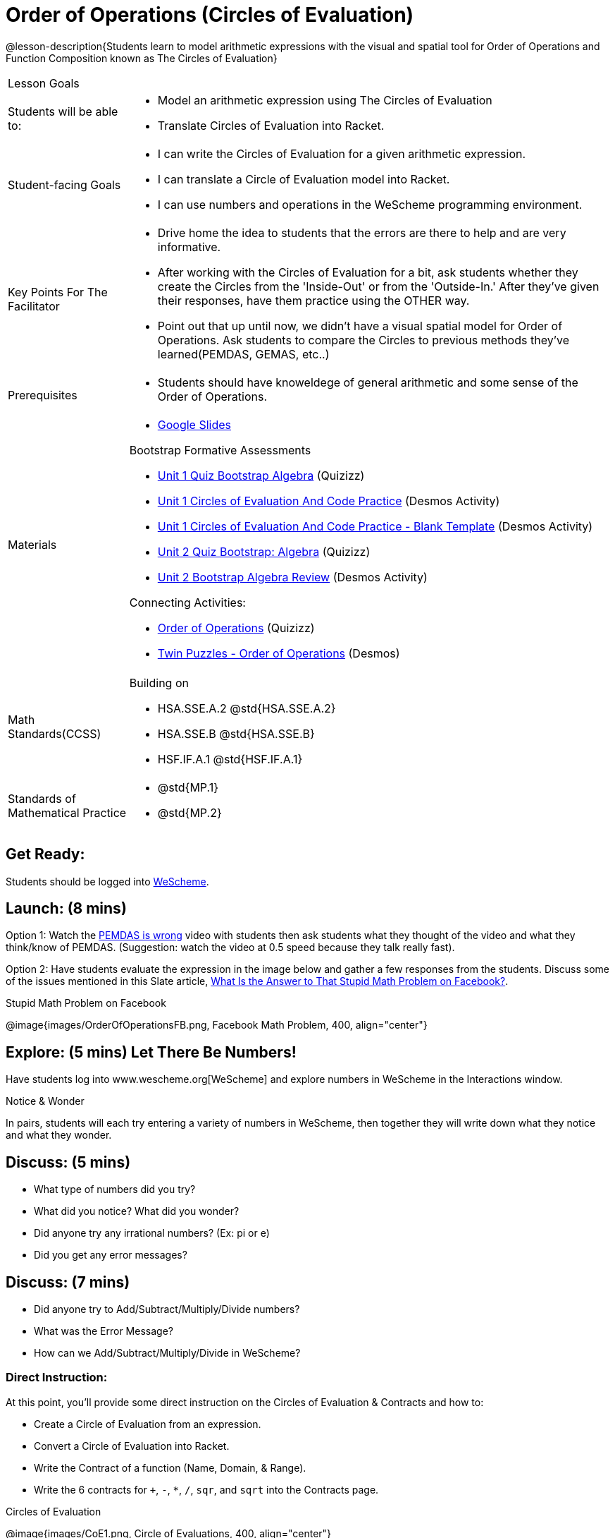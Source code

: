 = Order of Operations (Circles of Evaluation)

@lesson-description{Students learn to model arithmetic expressions with the visual and spatial tool for Order of Operations and Function Composition known as The Circles of Evaluation}

[.left-header, cols="20a, 80a", stripes=none]
|===
| Lesson Goals
|
| Students will be able to:
|
* Model an arithmetic expression using The Circles of Evaluation
* Translate Circles of Evaluation into Racket.

|Student-facing Goals
|
* I can write the Circles of Evaluation for a given arithmetic expression.
* I can translate a Circle of Evaluation model into Racket.
* I can use numbers and operations in the WeScheme programming environment.

|Key Points For The Facilitator
|
* Drive home the idea to students that the errors are there to help and are very informative.

* After working with the Circles of Evaluation for a bit, ask students whether they create the Circles from the 'Inside-Out' or from the 'Outside-In.'  After they've given their responses, have them practice using the OTHER way.

* Point out that up until now, we didn't have a visual spatial model for Order of Operations. Ask students to compare the Circles to previous methods they've learned(PEMDAS, GEMAS, etc..)


|Prerequisites
|
* Students should have knoweldege of general arithmetic and some sense of the Order of Operations.


|Materials
|

* https://docs.google.com/presentation/d/16ZKAYkRX3pMPd65dFwsu_opuihhu32sK7C3EpLbKxbs/edit[Google Slides]

Bootstrap Formative Assessments

* https://quizizz.com/admin/quiz/5a146afd3b4ad115000fcb57?from=quizEditor[Unit 1 Quiz Bootstrap Algebra] (Quizizz)
* https://teacher.desmos.com/activitybuilder/custom/5a15e2388c08800a6024c091[Unit 1 Circles of Evaluation And Code Practice] (Desmos Activity)
* https://teacher.desmos.com/activitybuilder/custom/5a1c805bbfc8c40614d3904a[Unit 1 Circles of Evaluation And Code Practice - Blank Template] (Desmos Activity)
* https://quizizz.com/admin/quiz/5a15d1a82b65d91100dc2055?from=quizEditor[Unit 2 Quiz Bootstrap: Algebra] (Quizizz)
* https://teacher.desmos.com/activitybuilder/custom/5a15e268dcb86b2b9fda3ce0[Unit 2 Bootstrap Algebra Review] (Desmos Activity)

Connecting Activities:

* https://quizizz.com/admin/quiz/5bd690b3784210001af2588c[Order of Operations] (Quizizz)
* https://teacher.desmos.com/activitybuilder/custom/57ae458a697f767c75597801[Twin Puzzles - Order of Operations] (Desmos)

|===

[.left-header, cols="20a, 80a", stripes=none]
|===
|Math Standards(CCSS)
|
Building on

* HSA.SSE.A.2 @std{HSA.SSE.A.2}
* HSA.SSE.B @std{HSA.SSE.B}
* HSF.IF.A.1 @std{HSF.IF.A.1}

|Standards of Mathematical Practice
|
* @std{MP.1}
* @std{MP.2}
|===


== Get Ready: 

Students should be logged into https://www.wescheme.org[WeScheme].

== Launch: (8 mins)
Option 1: Watch the https://www.youtube.com/watch?v=y9h1oqv21Vs[PEMDAS is wrong] video with students then ask students what they thought of the video and what they think/know of PEMDAS.
 (Suggestion: watch the video at 0.5 speed because they talk really fast).  

Option 2: Have students evaluate the expression in the image below and gather a few responses from the students.  Discuss some of the issues mentioned in this Slate article, https://slate.com/technology/2013/03/facebook-math-problem-why-pemdas-doesnt-always-give-a-clear-answer.html[What Is the Answer to That Stupid Math Problem on Facebook?].

[.text-center]
Stupid Math Problem on Facebook

@image{images/OrderOfOperationsFB.png, Facebook Math Problem, 400, align="center"}
                                                 



== Explore: (5 mins) Let There Be Numbers!
Have students log into www.wescheme.org[WeScheme] and explore numbers in WeScheme in the Interactions window.

[.notice-box]
.Notice & Wonder
**** 
In pairs, students will each try entering a variety of numbers in WeScheme, then together they will write down what they notice and what they wonder.
****


== Discuss: (5 mins)
* What type of numbers did you try?
* What did you notice? What did you wonder?
* Did anyone try any irrational numbers? (Ex: pi or e)
* Did you get any error messages?

== Discuss: (7 mins)
* Did anyone try to Add/Subtract/Multiply/Divide numbers? 
* What was the Error Message? 
* How can we Add/Subtract/Multiply/Divide in WeScheme?

=== Direct Instruction:
At this point, you’ll provide some direct instruction on the Circles of Evaluation & Contracts and how to:

* Create a Circle of Evaluation from an expression.
* Convert a Circle of Evaluation into Racket.
* Write the Contract of a function (Name, Domain, & Range).
* Write the 6 contracts for `+`, `-`, `*`, `/`, `sqr`, and `sqrt` into the Contracts page.


[.text-center]
Circles of Evaluation

@image{images/CoE1.png, Circle of Evaluations, 400, align="center"}
                                          

[.text-center]
Contracts

@image{images/Contracts.png, Contracts, 400, align="center"}

== Practice: (5 mins)  Add/Subtract/Multiply/Divide
Have students practice adding, subtracting, multiplying, and dividing using the 6 functions(`+`, `-`, `*`, `/`, `sqr`, `sqrt`).

== Talking Points

* Do spaces matter when typing in functions?
* Does the order of the numbers matter in the functions? Which functions?
* What do the error messages tell us? 

== Discuss: (10 mins) - Circles of Evaluation w/More than 1 expression

=== Inquiry Based Instruction:
At this point, you’ll provide some Inquiry Based instruction on the Circles of Evaluation with more than 1 expression:

* How  would we model 2*(3+8) with Circle of Evaluation?
* Does the order matter if I put the 2 first or second in the circle for `*`?
* Why is it ok for multiplication to take in a number, 2, and a circle for the 2nd input?(Range of addition is a number)
* What does the code look like?
* What connections do you see between the expression, circle, and code?
* What can you tell students if they don’t know where to start? (Start with 3+8 then connect it to the `*`)
* Model using the Bug that crawls through the Circle 
* Model using Color Coordination

[.text-center]
Circles of Evaluation 
[.text-center]
w/more than 1 expression

@image{images/CoE2.png, Circle of Evaluations, 400, align="center"}



== Practice: (10 mins)  Practice
Have students practice the Circles of Evaluation and Racket by putting expressions all around the room and having them:
Convert the expression into Circles of Evaluation.
Convert the Circle of Evaluation model into Racket Code.
Once the teacher has approved of both models, have them enter the code into WeScheme to test it out.




== Create/Apply: (15 mins) Create Your Own Circles of Evaluation - Frayer Model

Students will create a Create Your Own Circle of Evaluation based on an Expression they’ve created using at least 4 of the 6 functions:
            `+`, `-`, `*`, `/`, `sqr`, `sqrt`.

Using https://docs.google.com/drawings/d/1nBcY0y2Fk0jF3yLiDHTZq6EMNbil9sgZtz7tIDa-8hg/copy[this Frayer Model], Create the Code that represents this Circle, translate this into Racket Code, Evaluate using PEMDAS, and then Compare and Contrast the 3 methods.








Strategies for English Language Learners
MLR 8 - Discussion Supports: As students discuss the guiding questions, rephrase responses as questions and encourage precision in the words being used to reinforce the meanings behind some of the programming-specific language.  






